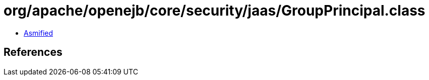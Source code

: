 = org/apache/openejb/core/security/jaas/GroupPrincipal.class

 - link:GroupPrincipal-asmified.java[Asmified]

== References

